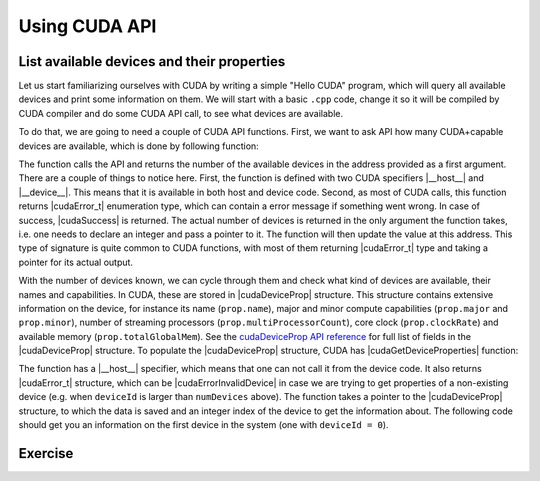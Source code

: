 .. _device_query:

Using CUDA API
==============

List available devices and their properties
-------------------------------------------

Let us start familiarizing ourselves with CUDA by writing a simple "Hello CUDA" program, which will query all available devices and print some information on them.
We will start with a basic ``.cpp`` code, change it so it will be compiled by CUDA compiler and do some CUDA API call, to see what devices are available.

To do that, we are going to need a couple of CUDA API functions.
First, we want to ask API how many CUDA+capable devices are available, which is done by following function:

.. signature:: |cudaGetDeviceCount|

   .. tabs::

      .. tab:: CUDA

         .. code-block:: c++
            
            __host__ __device__ cudaError_t cudaGetDeviceCount(int* numDevices)

      .. tab:: HIP

         .. code-block:: c++
            
            __host__ __device__ cudaError_t cudaGetDeviceCount(int* numDevices)

The function calls the API and returns the number of the available devices in the address provided as a first argument.
There are a couple of things to notice here.
First, the function is defined with two CUDA specifiers |__host__| and |__device__|.
This means that it is available in both host and device code.
Second, as most of CUDA calls, this function returns |cudaError_t| enumeration type, which can contain a error message if something went wrong.
In case of success, |cudaSuccess| is returned.
The actual number of devices is returned in the only argument the function takes, i.e. one needs to declare an integer and pass a pointer to it.
The function will then update the value at this address.
This type of signature is quite common to CUDA functions, with most of them returning |cudaError_t| type and taking a pointer for its actual output.

With the number of devices known, we can cycle through them and check what kind of devices are available, their names and capabilities.
In CUDA, these are stored in |cudaDeviceProp| structure.
This structure contains extensive information on the device, for instance its name (``prop.name``), major and minor compute capabilities (``prop.major`` and ``prop.minor``), number of streaming processors (``prop.multiProcessorCount``), core clock (``prop.clockRate``) and available memory (``prop.totalGlobalMem``).
See the `cudaDeviceProp API reference <https://docs.nvidia.com/cuda/cuda-runtime-api/structcudaDeviceProp.html#structcudaDeviceProp>`_ for full list of fields in the |cudaDeviceProp| structure.
To populate the |cudaDeviceProp| structure, CUDA has |cudaGetDeviceProperties| function:

.. signature:: |cudaGetDeviceProperties|
         
   .. tabs::

      .. tab:: CUDA

         .. code-block:: c++
            
            __host__ cudaError_t cudaGetDeviceProperties(cudaDeviceProp* prop, int deviceId)

      .. tab:: HIP

         .. code-block:: c++
            
            __host__ cudaError_t cudaGetDeviceProperties(cudaDeviceProp* prop, int deviceId)


The function has a |__host__| specifier, which means that one can not call it from the device code.
It also returns |cudaError_t| structure, which can be |cudaErrorInvalidDevice| in case we are trying to get properties of a non-existing device (e.g. when ``deviceId`` is larger than ``numDevices`` above).
The function takes a pointer to the |cudaDeviceProp| structure, to which the data is saved and an integer index of the device to get the information about.
The following code should get you an information on the first device in the system (one with ``deviceId = 0``).


.. tabs::

   .. tab:: CUDA

      .. code-block:: c++
      
         cudaGetDeviceProp prop;
         cudaGetDeviceProperties(&prop, 0);

   .. tab:: HIP

      .. code-block:: c++
      
         cudaGetDeviceProp prop;
         cudaGetDeviceProperties(&prop, 0);

Exercise
--------

.. typealong:: Getting the information on available devices using CUDA API 

   .. tabs::

      .. tab:: C++

         .. literalinclude:: ../examples/2.01_DeviceQuery/list_devices.cpp
            :language: c++

      .. tab:: Solution

         .. literalinclude:: ../examples/2.01_DeviceQuery/Solution/list_devices_ref.cu
            :language: CUDA
      
      .. tab:: Extended solution

         .. literalinclude:: ../examples/2.01_DeviceQuery/Solution/list_devices_ref_extended.cu
            :language: CUDA

   1. We need the compiler to be aware that it is dealing with source file that may contain CUDA code.
      To do so, we change the extension of the file to ``.cu``.
      We will not be using the GPU yet, only checking if we have some available.
      To do so, we will be using the CUDA API functions.
      Changing the extension to ``.cu`` will make sure that the ``nvcc`` compiler will add all the necessary includes and will be aware that the code can contain CUDA API calls.

   2. To get the number of devices, use the |cudaGetDeviceCount| CUDA API function.
      

   3. Now that we know how many devices we have, we can cycle through them and get properties of each one.
      Cycle through the device indices from zero to the number of devices that you got from the previous function call and call the |cudaGetDeviceProperties| for each of them.
      Print the name of each device, number of multiprocessors and their clock rate.
      
   4. Note that the total number of CUDA cores is not contained in |cudaDeviceProp| structure.
      This is so, because different devices can have different number of CUDA cores per streaming module (multiprocessor).
      This number can by up to 192, depending on compute capabilities major and minor version of the device.
      The provided "extended" solution has a helper function from CUDA SDK examples, that can get this number depending on ``prop.major`` and ``prop.minor``.
